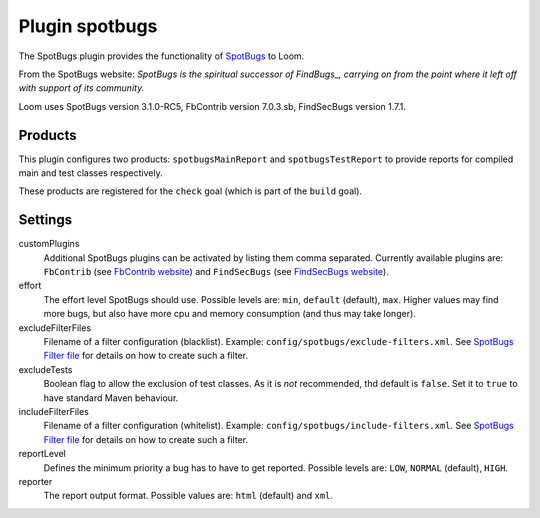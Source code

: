 Plugin spotbugs
===============

The SpotBugs plugin provides the functionality of SpotBugs_ to Loom.

From the SpotBugs website: *SpotBugs is the spiritual successor of FindBugs_,
carrying on from the point where it left off with support of its community.*

Loom uses SpotBugs version 3.1.0-RC5, FbContrib version 7.0.3.sb, FindSecBugs version 1.7.1.


Products
--------

This plugin configures two products: ``spotbugsMainReport`` and ``spotbugsTestReport`` to
provide reports for compiled main and test classes respectively.

These products are registered for the ``check`` goal (which is part of the ``build`` goal).


Settings
--------

customPlugins
    Additional SpotBugs plugins can be activated by listing them comma separated.
    Currently available plugins are:
    ``FbContrib`` (see `FbContrib website <http://fb-contrib.sourceforge.net/>`_) and
    ``FindSecBugs`` (see `FindSecBugs website <http://find-sec-bugs.github.io/>`_).

effort
    The effort level SpotBugs should use.
    Possible levels are: ``min``, ``default`` (default), ``max``.
    Higher values may find more bugs, but also have more cpu and memory consumption
    (and thus may take longer).

excludeFilterFiles
    Filename of a filter configuration (blacklist).
    Example: ``config/spotbugs/exclude-filters.xml``.
    See `SpotBugs Filter file`_ for details on how to create such a filter.

excludeTests
    Boolean flag to allow the exclusion of test classes. As it is *not* recommended,
    thd default is ``false``. Set it to ``true`` to have standard Maven behaviour.

includeFilterFiles
    Filename of a filter configuration (whitelist).
    Example: ``config/spotbugs/include-filters.xml``.
    See `SpotBugs Filter file`_ for details on how to create such a filter.

reportLevel
    Defines the minimum priority a bug has to have to get reported.
    Possible levels are: ``LOW``, ``NORMAL`` (default), ``HIGH``.

reporter
    The report output format.
    Possible values are: ``html`` (default) and ``xml``.


.. _SpotBugs: https://spotbugs.github.io
.. _FindBugs: http://findbugs.sourceforge.net
.. _SpotBugs Filter file: http://spotbugs.readthedocs.io/en/latest/filter.html
